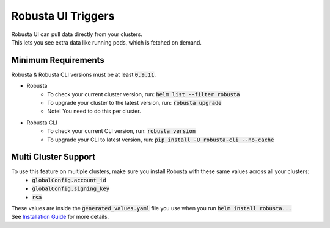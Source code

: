 Robusta UI Triggers
############################
| Robusta UI can pull data directly from your clusters.
| This lets you see extra data like running pods, which is fetched on demand.

Minimum Requirements
********************
Robusta & Robusta CLI versions must be at least :code:`0.9.11`.

- Robusta
    - To check your current cluster version, run: :code:`helm list --filter robusta`
    - To upgrade your cluster to the latest version, run: :code:`robusta upgrade`
    - Note! You need to do this per cluster.
- Robusta CLI
    - To check your current CLI version, run: :code:`robusta version`
    - To upgrade your CLI to latest version, run: :code:`pip install -U robusta-cli --no-cache`

Multi Cluster Support
*********************
To use this feature on multiple clusters, make sure you install Robusta with these same values across all your clusters:
    - :code:`globalConfig.account_id`
    - :code:`globalConfig.signing_key`
    - :code:`rsa`

| These values are inside the :code:`generated_values.yaml` file you use when you run :code:`helm install robusta...`
| See `Installation Guide <https://docs.robusta.dev/master/getting-started/installation.html>`_ for more details.
